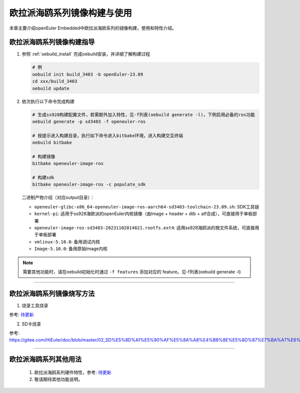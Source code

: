 欧拉派海鸥系列镜像构建与使用
##########################################

本章主要介绍openEuler Embedded中欧拉派海欧系列的镜像构建，使用和特性介绍。


欧拉派海鸥系列镜像构建指导
====================================

1. 参照 :ref:`oebuild_install` 完成oebuild安装，并详细了解构建过程

   .. code-block:: console

      # 例
      oebuild init build_3403 -b openEuler-23.09
      cd xxx/build_3403
      oebuild update

2. 依次执行以下命令完成构建

   .. code-block:: console

      # 生成ss928构建配置文件，若需额外加入特性，见-f列表(oebuild generate -l)，下例启用必备的ros功能
      oebuild generate -p sd3403 -f openeuler-ros

      # 按提示进入构建目录，执行如下命令进入bitbake环境，进入构建交互终端
      oebuild bitbake

      # 构建镜像
      bitbake openeuler-image-ros

      # 构建sdk
      bitbake openeuler-image-ros -c populate_sdk

   二进制产物介绍（对应output目录）：

   - ``openeuler-glibc-x86_64-openeuler-image-ros-aarch64-sd3403-toolchain-23.09.sh``: SDK工具链

   - ``kernel-pi``: 适用于ss928海欧派的openEuler内核镜像（由Image + header + dtb + atf合成），可直接用于单板部署

   - ``openeuler-image-ros-sd3403-20231102014821.rootfs.ext4``: 适用ss928海鸥派的根文件系统，可直接用于单板部署

   - ``vmlinux-5.10.0``: 备用调试内核

   - ``Image-5.10.0``: 备用原始Image内核

.. note::

   需要其他功能时，请在oebuild初始化时通过 ``-f features`` 添加对应的 feature。见-f列表(oebuild generate -l)

____

欧拉派海鸥系列镜像烧写方法
===========================

1. 烧录工具烧录

参考: `待更新  <https://www.ebaina.com/>`_

2. SD卡烧录

参考: `<https://gitee.com/HiEuler/doc/blob/master/02_SD%E5%8D%A1%E5%90%AF%E5%8A%A8%E4%B8%8E%E5%8D%87%E7%BA%A7%E6%93%8D%E4%BD%9C%E6%8C%87%E5%8D%97.md>`_

____

欧拉派海鸥系列其他用法
=======================

   1. 欧拉派海鸥系列硬件特性，参考: `待更新  <https://www.ebaina.com/>`_

   2. 敬请期待其他功能说明。

